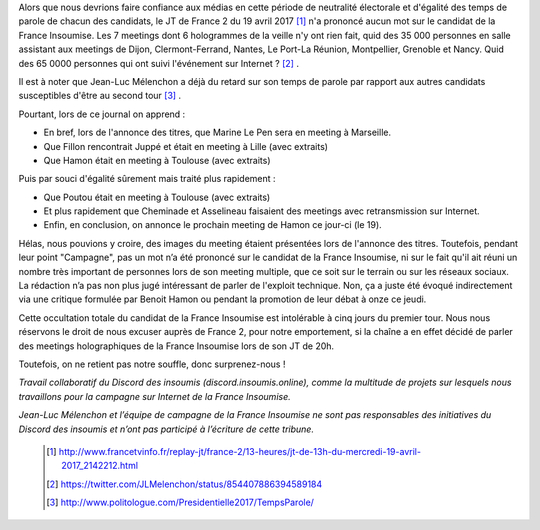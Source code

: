 .. title: Réponse au JT télévisé de France 2 du 13h - 19-04-17
.. slug: france-2-et-equite-du-temps-de-parole
.. date: 2017-04-19 18:00:00 UTC+01:00
.. tags: 
.. category: 
.. link: 
.. description: 
.. type: text


Alors que nous devrions faire confiance aux médias en cette période de neutralité électorale et d'égalité des temps de parole de chacun des candidats, le JT de France 2 du 19 avril 2017 [#]_ n'a prononcé aucun mot sur le candidat de la France Insoumise. Les 7 meetings dont 6 hologrammes de la veille n'y ont rien fait, quid des 35 000 personnes en salle assistant aux meetings de Dijon, Clermont-Ferrand, Nantes, Le Port-La Réunion, Montpellier, Grenoble et Nancy. Quid des 65 0000 personnes qui ont suivi l'événement sur Internet ? [#]_ .

Il est à noter que Jean-Luc Mélenchon a déjà du retard sur son temps de parole par rapport aux autres candidats susceptibles d'être au second tour [#]_ .
 
Pourtant, lors de ce journal on apprend :

- En bref, lors de l'annonce des titres, que Marine Le Pen sera en meeting à Marseille.

- Que Fillon rencontrait Juppé et était en meeting à Lille (avec extraits)

- Que Hamon était en meeting à Toulouse (avec extraits)

Puis par souci d'égalité sûrement mais traité plus rapidement : 

- Que Poutou était en meeting à Toulouse (avec extraits)

- Et plus rapidement que Cheminade et Asselineau faisaient des meetings avec retransmission sur Internet.

- Enfin, en conclusion, on annonce le prochain meeting de Hamon ce jour-ci (le 19).

Hélas, nous pouvions y croire, des images du meeting étaient présentées lors de l'annonce des titres. Toutefois, pendant leur point "Campagne", pas un mot n’a été prononcé sur le candidat de la France Insoumise, ni sur le fait qu'il ait réuni un nombre très important de personnes lors de son meeting multiple, que ce soit sur le terrain ou sur les réseaux sociaux. La rédaction n’a pas non plus jugé intéressant de parler de l'exploit technique. Non, ça a juste été évoqué indirectement via une critique formulée par Benoit Hamon ou pendant la promotion de leur débat à onze ce jeudi.

Cette occultation totale du candidat de la France Insoumise est intolérable à cinq jours du premier tour.
Nous nous réservons le droit de nous excuser auprès de France 2, pour notre emportement, si la chaîne a en effet décidé de parler des meetings holographiques de la France Insoumise lors de son JT de 20h. 

Toutefois, on ne retient pas notre souffle, donc surprenez-nous !




*Travail collaboratif du Discord des insoumis (discord.insoumis.online), comme la multitude de projets sur lesquels nous travaillons pour la campagne sur Internet de la France Insoumise.* 

*Jean-Luc Mélenchon et l’équipe de campagne de la France Insoumise ne sont pas responsables des initiatives du Discord des insoumis et n’ont pas participé à l’écriture de cette tribune.*



 .. [#] http://www.francetvinfo.fr/replay-jt/france-2/13-heures/jt-de-13h-du-mercredi-19-avril-2017_2142212.html
 .. [#] https://twitter.com/JLMelenchon/status/854407886394589184 
 .. [#] http://www.politologue.com/Presidentielle2017/TempsParole/
